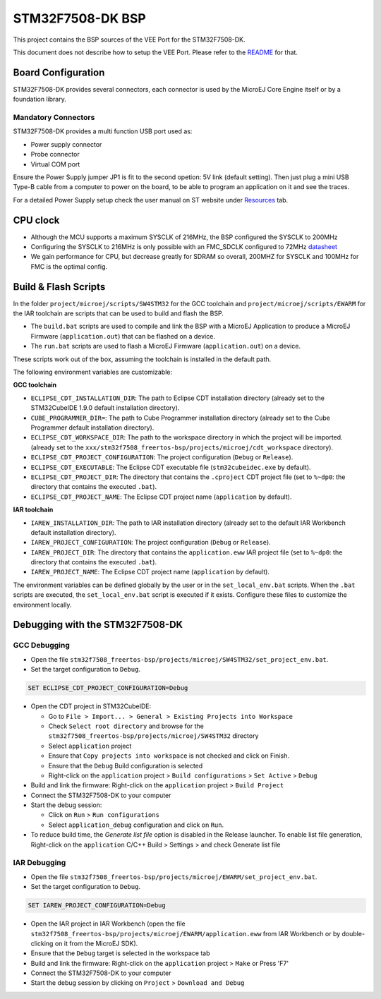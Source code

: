 .. 
	Copyright 2021-2023 MicroEJ Corp. All rights reserved.
	Use of this source code is governed by a BSD-style license that can be found with this software.

.. |BOARD_NAME| replace:: STM32F7508-DK
.. |VEEPORT_VER| replace:: 2.1.0
.. |RCP| replace:: MICROEJ SDK
.. |VEEPORT| replace:: VEE Port
.. |SIM| replace:: Simulator
.. |ARCH| replace:: MicroEJ Architecture
.. |CIDE| replace:: MICROEJ SDK
.. |RTOS| replace:: FreeRTOS RTOS
.. |MANUFACTURER| replace:: STMicroelectronics

.. _README: ./../../../README.rst
.. _RELEASE NOTES: ./../../../RELEASE_NOTES.rst
.. _CHANGELOG: ./../../../CHANGELOG.rst

================
|BOARD_NAME| BSP
================

This project contains the BSP sources of the |VEEPORT| for the
|BOARD_NAME|.

This document does not describe how to setup the |VEEPORT|.  Please
refer to the `README`_ for that.

Board Configuration
-------------------

STM32F7508-DK provides several connectors, each connector is used by the MicroEJ Core Engine itself or by a foundation library.

Mandatory Connectors
~~~~~~~~~~~~~~~~~~~~

STM32F7508-DK provides a multi function USB port used as:

- Power supply connector
- Probe connector
- Virtual COM port

Ensure the Power Supply jumper JP1 is fit to the second opetion: 5V link (default setting).
Then just plug a mini USB Type-B cable from a computer to power on the board, to be able to program an application on it and see the traces.

For a detailed Power Supply setup check the user manual on ST website under `Resources <https://www.st.com/resource/en/user_manual/dm00537062-discovery-kit-for-stm32f7-series-with-stm32f750n8-mcu-stmicroelectronics.pdf>`__ tab.

.. image:: ./../../../images/stm32f7508-dk_ports.png

CPU clock
---------

- Although the MCU supports a maximum SYSCLK of 216MHz, the BSP configured the SYSCLK to 200MHz
- Configuring the SYSCLK to 216MHz is only possible with an FMC_SDCLK configured to 72MHz `datasheet <https://www.st.com/resource/en/datasheet/stm32f750n8.pdf>`__
- We gain performance for CPU, but decrease greatly for SDRAM so overall, 200MHZ for SYSCLK and 100MHz for FMC is the optimal config.

Build & Flash Scripts
---------------------

In the folder ``project/microej/scripts/SW4STM32`` for the GCC toolchain and ``project/microej/scripts/EWARM`` 
for the IAR toolchain are scripts that can be used to build and flash the BSP.

- The ``build.bat`` scripts are used to compile and link the BSP with a
  MicroEJ Application to produce a MicroEJ Firmware
  (``application.out``) that can be flashed on a device.

- The ``run.bat`` scripts are used to flash a MicroEJ Firmware
  (``application.out``) on a device.

These scripts work out of the box, assuming the toolchain is
installed in the default path.

The following environment variables are customizable:  

**GCC toolchain**

- ``ECLIPSE_CDT_INSTALLATION_DIR``: The path to Eclipse CDT installation directory  (already set to the STM32CubeIDE 1.9.0 default installation directory).
- ``CUBE_PROGRAMMER_DIR=``: The path to Cube Programmer installation directory (already set to the Cube Programmer default installation directory).
- ``ECLIPSE_CDT_WORKSPACE_DIR``: The path to the workspace directory in which the project will be imported. (already set to the ``xxx/stm32f7508_freertos-bsp/projects/microej/cdt_workspace`` directory).
- ``ECLIPSE_CDT_PROJECT_CONFIGURATION``: The project configuration (``Debug`` or ``Release``).
- ``ECLIPSE_CDT_EXECUTABLE``: The Eclipse CDT executable file (``stm32cubeidec.exe`` by default).
- ``ECLIPSE_CDT_PROJECT_DIR``: The directory that contains the ``.cproject`` CDT project file  (set to ``%~dp0``: the directory that contains the executed ``.bat``).
- ``ECLIPSE_CDT_PROJECT_NAME``: The Eclipse CDT project name (``application`` by default).

**IAR toolchain**

- ``IAREW_INSTALLATION_DIR``: The path to IAR installation directory (already set to the default IAR Workbench default installation directory).
- ``IAREW_PROJECT_CONFIGURATION``: The project configuration (``Debug`` or ``Release``).
- ``IAREW_PROJECT_DIR``: The directory that contains the ``application.eww`` IAR project file (set to ``%~dp0``: the directory that contains the executed ``.bat``).
- ``IAREW_PROJECT_NAME``: The Eclipse CDT project name (``application`` by default).

The environment variables can be defined globally by the user or in
the ``set_local_env.bat`` scripts.  When the ``.bat`` scripts
are executed, the ``set_local_env.bat`` script is executed if it exists.
Configure these files to customize the environment locally.

Debugging with the |BOARD_NAME|
-------------------------------

GCC Debugging
~~~~~~~~~~~~~

- Open the file ``stm32f7508_freertos-bsp/projects/microej/SW4STM32/set_project_env.bat``.
- Set the target configuration to ``Debug``.

.. code-block::

      SET ECLIPSE_CDT_PROJECT_CONFIGURATION=Debug

- Open the CDT project in STM32CubeIDE:

  - Go to ``File > Import... > General > Existing Projects into Workspace``
  - Check ``Select root directory`` and browse for the ``stm32f7508_freertos-bsp/projects/microej/SW4STM32`` directory
  - Select ``application`` project 
  - Ensure that ``Copy projects into workspace`` is not checked and click on Finish.
  - Ensure that the ``Debug`` Build configuration is selected
  - Right-click on the ``application`` project > ``Build configurations`` > ``Set Active`` > ``Debug``
- Build and link the firmware: Right-click on the ``application`` project > ``Build Project``
- Connect the |BOARD_NAME| to your computer
- Start the debug session: 

  - Click on ``Run`` > ``Run configurations``
  - Select ``application_debug`` configuration and click on ``Run``.

- To reduce build time, the `Generate list file` option is disabled in the Release launcher. To enable list file generation, Right-click on the ``application`` C/C++ Build > Settings > and check Generate list file

IAR Debugging 
~~~~~~~~~~~~~

- Open the file ``stm32f7508_freertos-bsp/projects/microej/EWARM/set_project_env.bat``.
- Set the target configuration to ``Debug``.

..  code-block::

      SET IAREW_PROJECT_CONFIGURATION=Debug

- Open the IAR project in IAR Workbench (open the file ``stm32f7508_freertos-bsp/projects/microej/EWARM/application.eww`` from IAR Workbench or by double-clicking on it from the MicroEJ SDK).
- Ensure that the ``Debug`` target is selected in the workspace tab
- Build and link the firmware: Right-click on the ``application`` project > ``Make`` or Press 'F7'
- Connect the |BOARD_NAME| to your computer
- Start the debug session by clicking on ``Project`` > ``Download and Debug``
